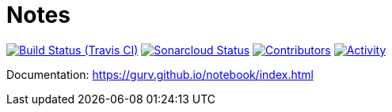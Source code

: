 = Notes

image:https://img.shields.io/travis/gurv/notebook/master.svg[Build Status (Travis CI),link=https://travis-ci.org/gurv/notebook]
image:https://sonarcloud.io/api/project_badges/measure?project=ru.gurv.notebook:notebook&metric=alert_status[Sonarcloud Status,link=https://sonarcloud.io/dashboard?id=ru.gurv.notebook%3Anotebook]
image:https://img.shields.io/github/contributors/gurv/notebook.svg[Contributors,link=https://github.com/gurv/notebook/graphs/contributors]
image:https://img.shields.io/github/commit-activity/m/gurv/notebook.svg[Activity,link=https://github.com/gurv/notebook/pulse]

Documentation: https://gurv.github.io/notebook/index.html
